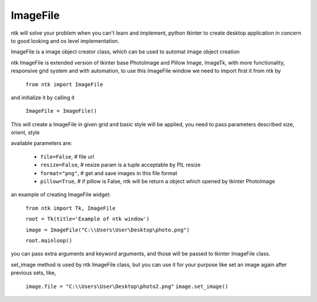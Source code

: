 =========
ImageFile
=========

ntk will solve your problem when you can't learn and implement,
python tkinter to create desktop application in concern to
good looking and os level implementation.

ImageFile is a image object creator class, which can be used to automat image object creation

ntk ImageFile is extended version of tkinter base PhotoImage and Pillow Image, ImageTk, 
with more functionality, responsive grid system and with automation, to use
this ImageFile window we need to import first it from ntk by

    ``from ntk import ImageFile``

and initialize it by calling it

    ``ImageFile = ImageFile()``

This will create a ImageFile in given grid and basic style will be applied, 
you need to pass parameters described size, orient, style

available parameters are:

    * ``file=False``, # file url
    * ``resize=False``, # resize param is a tuple acceptable by PIL resize
    * ``format="png"``, # get and save images in this file format
    * ``pillow=True``, # if pillow is False, ntk will be return a object which opened by tkinter PhotoImage

an example of creating ImageFile widget:


    ``from ntk import Tk, ImageFile``

    ``root = Tk(title='Example of ntk window')``

    ``image = ImageFile("C:\\Users\User\Desktop\photo.png")``

    ``root.mainloop()``

you can pass extra arguments and keyword arguments, and those will be passed
to tkinter ImageFile class.

set_image method is used by ntk ImageFile class, but you can 
use it for your purpose like set an image again after previous sets, like,

    ``image.file = "C:\\Users\User\Desktop\photo2.png"``
    ``image.set_image()``